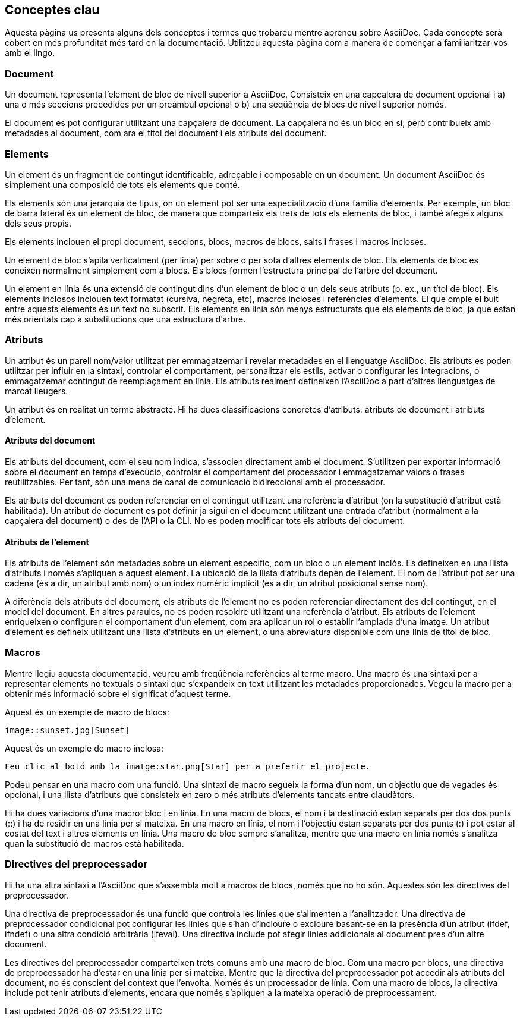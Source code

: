 == Conceptes clau

Aquesta pàgina us presenta alguns dels conceptes i termes que trobareu mentre apreneu sobre AsciiDoc. Cada concepte serà cobert en més profunditat més tard en la documentació. Utilitzeu aquesta pàgina com a manera de començar a familiaritzar-vos amb el lingo.

=== Document

Un document representa l'element de bloc de nivell superior a AsciiDoc. Consisteix en una capçalera de document opcional i a) una o més seccions precedides per un preàmbul opcional o b) una seqüència de blocs de nivell superior només.

El document es pot configurar utilitzant una capçalera de document. La capçalera no és un bloc en si, però contribueix amb metadades al document, com ara el títol del document i els atributs del document.

=== Elements

Un element és un fragment de contingut identificable, adreçable i composable en un document. Un document AsciiDoc és simplement una composició de tots els elements que conté.

Els elements són una jerarquia de tipus, on un element pot ser una especialització d'una família d'elements. Per exemple, un bloc de barra lateral és un element de bloc, de manera que comparteix els trets de tots els elements de bloc, i també afegeix alguns dels seus propis.

Els elements inclouen el propi document, seccions, blocs, macros de blocs, salts i frases i macros incloses.

Un element de bloc s'apila verticalment (per línia) per sobre o per sota d'altres elements de bloc. Els elements de bloc es coneixen normalment simplement com a blocs. Els blocs formen l'estructura principal de l'arbre del document.

Un element en línia és una extensió de contingut dins d'un element de bloc o un dels seus atributs (p. ex., un títol de bloc). Els elements inclosos inclouen text formatat (cursiva, negreta, etc), macros incloses i referències d'elements. El que omple el buit entre aquests elements és un text no subscrit. Els elements en línia són menys estructurats que els elements de bloc, ja que estan més orientats cap a substitucions que una estructura d'arbre.

=== Atributs

Un atribut és un parell nom/valor utilitzat per emmagatzemar i revelar metadades en el llenguatge AsciiDoc. Els atributs es poden utilitzar per influir en la sintaxi, controlar el comportament, personalitzar els estils, activar o configurar les integracions, o emmagatzemar contingut de reemplaçament en línia. Els atributs realment defineixen l'AsciiDoc a part d'altres llenguatges de marcat lleugers.

Un atribut és en realitat un terme abstracte. Hi ha dues classificacions concretes d'atributs: atributs de document i atributs d'element.

==== Atributs del document

Els atributs del document, com el seu nom indica, s'associen directament amb el document. S'utilitzen per exportar informació sobre el document en temps d'execució, controlar el comportament del processador i emmagatzemar valors o frases reutilitzables. Per tant, són una mena de canal de comunicació bidireccional amb el processador.

Els atributs del document es poden referenciar en el contingut utilitzant una referència d'atribut (on la substitució d'atribut està habilitada). Un atribut de document es pot definir ja sigui en el document utilitzant una entrada d'atribut (normalment a la capçalera del document) o des de l'API o la CLI. No es poden modificar tots els atributs del document.

==== Atributs de l'element

Els atributs de l'element són metadades sobre un element específic, com un bloc o un element inclòs. Es defineixen en una llista d'atributs i només s'apliquen a aquest element. La ubicació de la llista d'atributs depèn de l'element. El nom de l'atribut pot ser una cadena (és a dir, un atribut amb nom) o un índex numèric implícit (és a dir, un atribut posicional sense nom).

A diferència dels atributs del document, els atributs de l'element no es poden referenciar directament des del contingut, en el model del document. En altres paraules, no es poden resoldre utilitzant una referència d'atribut. Els atributs de l'element enriqueixen o configuren el comportament d'un element, com ara aplicar un rol o establir l'amplada d'una imatge. Un atribut d'element es defineix utilitzant una llista d'atributs en un element, o una abreviatura disponible com una línia de títol de bloc.

=== Macros

Mentre llegiu aquesta documentació, veureu amb freqüència referències al terme macro. Una macro és una sintaxi per a representar elements no textuals o sintaxi que s'expandeix en text utilitzant les metadades proporcionades. Vegeu la macro per a obtenir més informació sobre el significat d'aquest terme.

Aquest és un exemple de macro de blocs:

[source, ASCIIDOC]
----
image::sunset.jpg[Sunset]
----

Aquest és un exemple de macro inclosa:

[source, ASCIIDOC]
----
Feu clic al botó amb la imatge:star.png[Star] per a preferir el projecte.
----

Podeu pensar en una macro com una funció. Una sintaxi de macro segueix la forma d'un nom, un objectiu que de vegades és opcional, i una llista d'atributs que consisteix en zero o més atributs d'elements tancats entre claudàtors.

Hi ha dues variacions d'una macro: bloc i en línia. En una macro de blocs, el nom i la destinació estan separats per dos dos punts (::) i ha de residir en una línia per si mateixa. En una macro en línia, el nom i l'objectiu estan separats per dos punts (:) i pot estar al costat del text i altres elements en línia. Una macro de bloc sempre s'analitza, mentre que una macro en línia només s'analitza quan la substitució de macros està habilitada.

=== Directives del preprocessador

Hi ha una altra sintaxi a l'AsciiDoc que s'assembla molt a macros de blocs, només que no ho són. Aquestes són les directives del preprocessador.

Una directiva de preprocessador és una funció que controla les línies que s'alimenten a l'analitzador. Una directiva de preprocessador condicional pot configurar les línies que s'han d'incloure o excloure basant-se en la presència d'un atribut (ifdef, ifndef) o una altra condició arbitrària (ifeval). Una directiva include pot afegir línies addicionals al document pres d'un altre document.

Les directives del preprocessador comparteixen trets comuns amb una macro de bloc. Com una macro per blocs, una directiva de preprocessador ha d'estar en una línia per si mateixa. Mentre que la directiva del preprocessador pot accedir als atributs del document, no és conscient del context que l'envolta. Només és un processador de línia. Com una macro de blocs, la directiva include pot tenir atributs d'elements, encara que només s'apliquen a la mateixa operació de preprocessament.